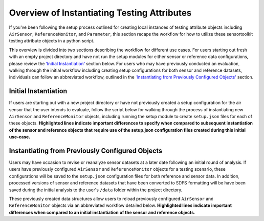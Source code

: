 Overview of Instantiating Testing Attributes
============================================

If you've been following the setup process outlined for creating local instances of
testing attribute objects including ``AirSensor``, ``ReferenceMonitor``, and ``Parameter``,
this section recaps the workflow for how to utilize these sensortoolkit testing attribute objects
in a python script.

This overview is divided into two sections describing the workflow for different
use cases. For users starting out fresh with an empty project directory and have
not run the setup modules for either sensor or reference data configurations,
please review the `'Initial Instantiation' <./setup_overview.html#id1>`_ section below. For users who may have
previously conducted an evaluation, walking through the initial workflow including
creating setup configurations for both sensor and reference datasets, individuals can
follow an abbreviated workflow, outlined in the
`'Instantiating from Previously Configured Objects' <./setup_overview.html#id2>`_
section.

Initial Instantiation
---------------------

If users are starting out with a new project directory or have not previously
created a setup configuration for the air sensor that the user intends to evaluate,
follow the script below for walking through the process of instantiating new
``AirSensor`` and ``ReferenceMonitor`` objects, including running the setup
module to create ``setup.json`` files for each of these objects.
**Highlighted lines indicate important differences to
specify when compared to subsequent instantiation of the sensor and reference
objects that require use of the setup.json configuration files created during
this initial use-case.**

.. code-block:: python
  :emphasize-lines: 33, 35, 39, 40, 46, 47

  # -*- coding: utf-8 -*-
  """
  Testing attribute setup process for an air sensor and reference monitor in a
  new project directory (located at the project path). At the start of using
  this script, users should have an empty directory in the folder located at
  the project path, except for a python script that contains the commands below.

  Following the use of this script, the following should be contained within
  the user's project directory :

      - `/data`, `/figures`, and `/reports` directories (as well as the
        subfolder structure within the directories)
      - sensor datasets located at `/data/sensor_data/[sensor_name]`
          - raw (i.e., recorded, unmodified)
          - processed (i.e., converted to SDFS)
          - [sensor_name]_setup.json for importing, ingesting, and saving processed
            datasets in SDFS format.
      - reference datasets located at `/data/reference_data/[data_type]/[site_name_site_id]`
          - raw (i.e., recorded, unmodified)
          - processed (i.e., converted to SDFS)
          - reference_setup.json for importing, ingesting, and saving processed
            datasets in SDFS format.

  """
  import sensortoolkit

  sensortoolkit.presets.set_project_path('[path/to/the/evaluation]')

  # AirSensor object instantiation
  sensor = sensortoolkit.AirSensor(make='[Sensor Make]',
                                   model='[Sensor Model]')
  # Create Data and Figures directory, subdirectories
  sensor.create_directories()
  # Run setup configuration for sensor data, creates setup.json file
  sensor.sensor_setup()

  # Import and loading sensor data for the first time, processed data files will
  # be saved following ingestion.
  sensor.load_data(load_raw_data=True,
                   write_to_file=True)

  # Create a Parameter instance for the pollutant you wish to evaluate
  pollutant = sensortoolkit.Parameter('[Insert pollutant from list of SDFS labels]')

  # Loading reference object for the first time
  reference = sensortoolkit.ReferenceMonitor()
  reference.reference_setup()

  # Load reference data for the evaluation timeframe
  reference.load_data(bdate=sensor.bdate,
                      edate=sensor.edate,
                      param_list=sensor.param_headers,
                      met_data=True)

  # Run SensorEvaluation or PerformanceReport here...

Instantiating from Previously Configured Objects
------------------------------------------------

Users may have occasion to revise or reanalyze sensor datasets at a later date following
an initial round of analysis. If users have previously configured ``AirSensor`` and
``ReferenceMonitor`` objects for a testing scenario, these configurations will be saved to
the ``setup.json`` configuration files for both reference and sensor data. In addition,
processed versions of sensor and reference datasets that have been converted to SDFS
formatting will be have been saved during the initial analysis
to the user's ``/data`` folder within the project directory.

These previously created data structures allow users to reload previously configured
``AirSensor`` and ``ReferenceMonitor`` objects via an abbreviated workflow detailed below.
**Highlighted lines indicate important differences when compared
to an initial instantiation of the sensor and reference objects**.

.. code-block:: python
  :emphasize-lines: 25, 26, 32, 33, 34

  # -*- coding: utf-8 -*-
  """
  In the instance that users have previously run the sensor and reference
  setup configuration modules and wish to utilize these configurations for
  additional, follow-up analysis, users can save some time by loading processed
  versions of the sensor and reference datasets that are already configured in
  `SDFS` format.

  Users should ensure that sensor processed datasets have been created and saved
  to the user's ``/data/sensor_data/[sensor_name]/processed``
  directory during a previous run of the sensor.load_data() module, and
  that processed reference datasets corresponding to the reference data source
  the user intends to utilize are located at
  ``/data/reference_data/[data_source]/processed/[site_name_site_aqs]``
  """
  import sensortoolkit

  sensortoolkit.presets.set_project_path('[path/to/the/evaluation]')

  # AirSensor object instantiation
  sensor = sensortoolkit.AirSensor(make='[Sensor Make]',
                                   model='[Sensor Model]')

  # Load sensor data from processed datasets
  sensor.load_data(load_raw_data=False,
                   write_to_file=False)

  # Create a Parameter instance for the pollutant you wish to evaluate
  pollutant = sensortoolkit.Parameter('[Insert pollutant from list of SDFS labels]')

  # Loading a pre-configured reference object (must indicate source, site, site id if applicable)
  reference = sensortoolkit.ReferenceMonitor(data_source='[Enter the reference data source (lower case)]',
                                             site_name='[Enter the site name (replace spaces with underscores "_")]',
                                             site_id='[Enter the site AQS ID (no spaces)]')

  # Load reference data for the evaluation timeframe
  reference.load_data(bdate=sensor.bdate,
                      edate=sensor.edate,
                      param_list=sensor.param_headers,
                      met_data=True)

  # Run SensorEvaluation or PerformanceReport here...
